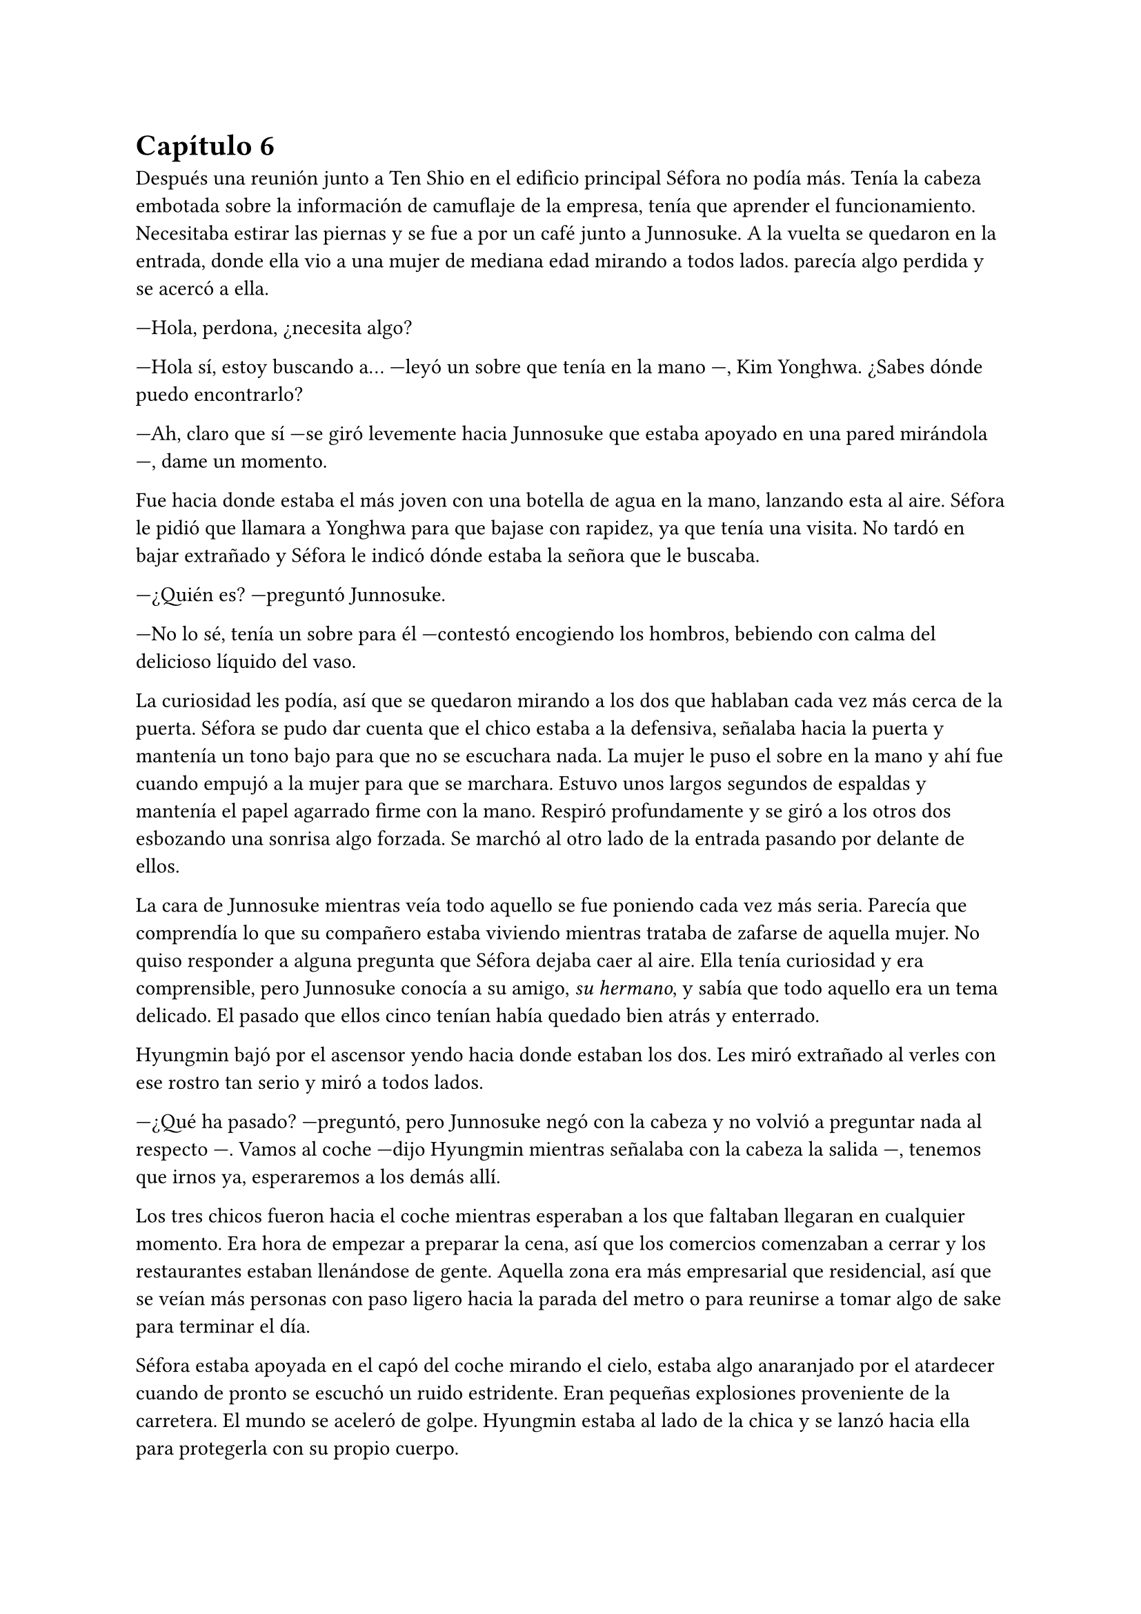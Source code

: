 = Capítulo 6

Después una reunión junto a Ten Shio en el edificio principal Séfora no podía más. Tenía la cabeza embotada sobre la información de camuflaje de la empresa, tenía que aprender el funcionamiento. Necesitaba estirar las piernas y se fue a por un café junto a Junnosuke. A la vuelta se quedaron en la entrada, donde ella vio a una mujer de mediana edad mirando a todos lados. parecía algo perdida y se acercó a ella.

---Hola, perdona, ¿necesita algo?

---Hola sí, estoy buscando a... ---leyó un sobre que tenía en la mano ---, Kim Yonghwa. ¿Sabes dónde puedo encontrarlo?

---Ah, claro que sí ---se giró levemente hacia Junnosuke que estaba apoyado en una pared mirándola ---, dame un momento.

Fue hacia donde estaba el más joven con una botella de agua en la mano, lanzando esta al aire. Séfora le pidió que llamara a Yonghwa para que bajase con rapidez, ya que tenía una visita. No tardó en bajar extrañado y Séfora le indicó dónde estaba la señora que le buscaba.

---¿Quién es? ---preguntó Junnosuke.

---No lo sé, tenía un sobre para él ---contestó encogiendo los hombros, bebiendo con calma del delicioso líquido del vaso.

La curiosidad les podía, así que se quedaron mirando a los dos que hablaban cada vez más cerca de la puerta. Séfora se pudo dar cuenta que el chico estaba a la defensiva, señalaba hacia la puerta y mantenía un tono bajo para que no se escuchara nada. La mujer le puso el sobre en la mano y ahí fue cuando empujó a la mujer para que se marchara. Estuvo unos largos segundos de espaldas y mantenía el papel agarrado firme con la mano. Respiró profundamente y se giró a los otros dos esbozando una sonrisa algo forzada. Se marchó al otro lado de la entrada pasando por delante de ellos.

La cara de Junnosuke mientras veía todo aquello se fue poniendo cada vez más seria. Parecía que comprendía lo que su compañero estaba viviendo mientras trataba de zafarse de aquella mujer. No quiso responder a alguna pregunta que Séfora dejaba caer al aire. Ella tenía curiosidad y era comprensible, pero Junnosuke conocía a su amigo, _su hermano_, y sabía que todo aquello era un tema delicado. El pasado que ellos cinco tenían había quedado bien atrás y enterrado.

Hyungmin bajó por el ascensor yendo hacia donde estaban los dos. Les miró extrañado al verles con ese rostro tan serio y miró a todos lados.

---¿Qué ha pasado? ---preguntó, pero Junnosuke negó con la cabeza y no volvió a preguntar nada al respecto ---. Vamos al coche ---dijo Hyungmin mientras señalaba con la cabeza la salida ---, tenemos que irnos ya, esperaremos a los demás allí.

Los tres chicos fueron hacia el coche mientras esperaban a los que faltaban llegaran en cualquier momento. Era hora de empezar a preparar la cena, así que los comercios comenzaban a cerrar y los restaurantes estaban llenándose de gente. Aquella zona era más empresarial que residencial, así que se veían más personas con paso ligero hacia la parada del metro o para reunirse a tomar algo de sake para terminar el día.

Séfora estaba apoyada en el capó del coche mirando el cielo, estaba algo anaranjado por el atardecer cuando de pronto se escuchó un ruido estridente. Eran pequeñas explosiones proveniente de la carretera. El mundo se aceleró de golpe. Hyungmin estaba al lado de la chica y se lanzó hacia ella para protegerla con su propio cuerpo.

Un coche negro había pasado despacio por su lado y de la ventana trasera se asomó una pistola de la cual pegaron varios tiros hacia ellos. Repentinamente sintió el peso de su amigo sobre ella y un fuerte dolor en su muslo, que le hizo gritar de forma desgarradora.

Empujó con ambas manos el cuerpo de Hyungmin. Dejó de escuchar el jaleo de la gente gritar a su alrededor cuando notó que el chico no se movía por voluntad propia. Con toda la fuerza que podía le giró y le zarandeó para que despertara gritando su nombre.

Alguien tiró de su brazo para arrastrarla y alzarla, y aunque intentó resistirse no pudo. La tomaron en brazos y corrieron con ella hacia dentro del edificio. Pudo ver por detrás como dos personas cargaban el cuerpo de Hyungmin llevándolo tras ellos, protegiéndolos de más posibles tiradores.

---Atiende a Hyungmin con mucho cuidado, aprieta la herida con fuerza porque veo que la sangre está saliendo a borbotones ---Yonghwa daba órdenes mientras mantenía las manos en el muslo de la chica. Comenzó a hacer un torniquete con el cinturón que se había quitado segundos antes ---. Trata de buscar orificio de salida ---seguía ordenando sin apartar la vista de ella ---, que no haya dado en ningún órgano vital y, por el amor de Dios, que no se muera Jongtae.

---No se va a morir ---dijo el aludido concentrado.

Taeku había salido fuera junto con Junnosuke, arma en mano, buscando a más posibles tiradores por la zona. Aquello era un completo caos y la gente corría a resguardarse. Los coches de la policía habían aparcado en la puerta y apuntaban con las armas a los dos muchachos que acababan de salir para vigilar. Alguien había llamado a la ambulancia y esta se abría paso entre los coches para aparcar e ir hacia la policía esperando instrucción.

Los dos chicos armados alzaron las manos para acercarse a la policía y hablar sobre lo sucedido. Taeku tenía buenos contactos por donde iba, ya conocía a unos cuantos de los agentes, así que podía hablar con ellos dando su versión del asunto. Optó por tener una postura tranquila, mientras uno de los agentes lo miraba con gesto serio.

---¿Y esto a que se debe ahora, Taeku?

---Lo que pasó fue un ataque fortuito.

---¿Y las armas que lleváis? ---el agente señaló sus manos y rápidamente las guardaron.

---Legítima defensa, quien sabe qué más hubiera pasado.

Uno de los policías desvió la mirada hacia Junnosuke, que escoltaba a los paramédicos hacia el interior.

---Mira, no queremos líos —añadió Taeku, en voz más baja, dirigiéndose a uno de los agentes---. Ya sabes cómo funciona esto. Nosotros mantenemos el orden aquí, no conviene que esto se haga público... para nadie.

---Esta debería ser la última vez, Taeku ---el policía suspiró, cansado.

Taeku se quedó en la puerta del edificio junto a otros guardias de seguridad dando instrucciones, viendo no muy convencido como los agentes se marchaban sin más.

---Yonghwa traigo refuerzos ---Junnosuke se paró al lado del chico y este alzó la cabeza señalando a su derecha, donde estaba Jongtae demasiado apurado.

---Él lo necesita más ---le miró y de nuevo volcó la mirada en la herida de la pierna de Séfora, la cual ya estaba controlada ---. Estás a salvo, tranquila, no ha sido grave.

Séfora se incorporó como pudo sentada en el suelo, la pierna le dolía a rabiar y sentía que iba a vomitar en cualquier momento. Miró como había mucha gente al rededor del cuerpo de Hyungmin y, cuando se fijó que tenía movimiento propio, se dio cuenta que volvió a respirar algo más aliviada.

---No te muevas tú sola ---Junnosuke agarró el hombro de la chica cuando intentó ponerse de pie ---, te va a doler más.

---Qué ha pasado ---se volvió a tumbar en el suelo llevándose las manos a la cara, tapándose así el rostro y no dejar que vieran su gesto.

---Ya hablaremos más tarde.

Llevaron a los dos heridos al hospital privado de la empresa. Atendieron con urgencia a Hyungmin y, gracias a la rápida actuación que Jongtae había tenido, su vida no corría peligro. La bala no había dado en un lugar crítico y había salido de forma limpia por su costado, por lo que la intervención fue mínima.

Aún no tenían información del tirador, ya que conforme había aparecido se marchó a toda velocidad. Como fue tan de sorpresa no había nadie preparado para correr tras el vehículo e iniciar una persecución. Tampoco tenían apuntado la matrícula o cualquier cosa identificativa de los que había disparado.

Tras unas horas bastante movidas y estresantes, metieron a los dos heridos en la misma habitación. Cerraron las puertas, ventanas y, teniendo seguridad por fuera de la puerta, se permitieron a hablar sobre lo que había pasado.

---Lo único que tengo claro es que esto es obra de Keiken ---dijo Taeku cruzando los brazos y con rostro serio.

---Eso es obvio, busca por todos los medios deshacerse de ella ---Yonghwa estaba revisando el gotero que Hyungmin llevaba puesto. Aún seguía dormido ---. Lo que me da rabia es no haber estado preparado.

---Lo hacen así, saben que nos van a pillar de sorpresa ---Junnosuke apretó los puños ---, a penas pude ver nada desde donde estaba, solo el coche negro y el cañón de la pistola.

---Escuché varios disparos... ---Séfora se despertó y se pasó la mano de forma superficial por donde llegaba de su pierna, le dolía bastante.

---No hay que lamentar ningún fallecido ---Jongtae murmuró y apoyó la mano en Hyungmin ---, damos gracias que ambos estáis bien.

---¿Tenéis claro que ha sido Keiken? ---Séfora apoyó las manos a ambos lados de su cuerpo para sentarse más cómoda, aguantando el dolor ---. Os escuché comentarlo.

---Lo estamos investigando, Ten Shio está indagando sobre sus idas y venidas ---dijo Taeku mirando a la chica.

El silencio reinó en la habitación durante un eterno minuto. Todos estaban analizando la situación en sus cabezas. Taeku miraba el móvil mientras se mandaba mensajes con alguien de seguido; Yonghwa estaba sentado al lado de Hyungmin, esperando que despertara en cualquier momento; Junnosuke miraba por una esquina la ventana bien tapada pensativo; y Jongtae se acababa de sentar al lado de Séfora mirando su rostro.

---Hemos estado en peores situaciones ---dijo con gesto calmado ---, Hyungmin despertará, ya lo verás.

---No sé en qué pensaste cuando te dijimos que este mundo era peligroso ---Taeku alzó el rostro del teléfono ---, muere más gente de la que querríamos. Nos protegemos unos a otros.

Séfora asintió con la cabeza. Se había percatado que Hyungmin se había arriesgado por ella. No lo había pensado mucho cuando saltó sobre su cuerpo y la cubrió de la bala que iba directa a ella. Iban en serio cuando decían que darían la vida por ella desde que se conocieron. Después de un rato de un silencio nada incómodo y que se agradeció tener, Taeku se sentó en una silla junto a Jongtae.

---En cuanto salgas de aquí irás a conocer a Sanghun ---dijo mientras miraba el móvil ---. Ah, casi se me olvida ---alzó una bolsa blanca y la dejó sobre la cama. Dentro había una caja con un teléfono móvil ---, he conseguido el mejor, tenemos que estar comunicados en cualquier momento y lugar. Aunque no nos separemos de ti.

---No me lo puedo creer ---rápidamente lo sacó de la bolsa, abrió la caja y empezó a toquetear el teléfono con gesto asombrado. Después de más de un año podía ser mucho más independiente.

Los chicos miraban a la muchacha divertida trastear el teléfono y añadir toda su información. Crearía sus nuevas cuentas desde cero y descubriría el perfecto funcionamiento de aquella cámara de fotos. Le dejaron su espacio, viendo que de nuevo parecía una adolescente sin problemas a su alrededor.

De pronto hubo un silencio incómodo. Los que podían ponerse de pie lo hicieron de golpe, inclinando el cuerpo en un saludo formal hacia la persona que acababa de entrar por la puerta de la habitación. Ten Shio tenía el rostro serio cuando resopló mirando a todos y cada uno de la habitación. Séfora despegó la mirada del móvil y apretó los labios en una fina linea.

---Veo que estas despierta, cuanto me alegro ---Ten Shio entró seguido de sus dos guardaespaldas, el chico de la venda en la cara y la muchacha adolescente ---, menudo susto.

---Bueno, estoy bien ---ella dejó el teléfono apoyado en su regazo ---. ¿Se sabe quién ha sido?

---No ---negó con calma ---, estoy indagando en posibles candidatos, el círculo se cierra y estoy cerca.

---Quiero saberlo -- Dijo alzando el rostro con cierto aire de orgullo -- Quiero saber quién ha sido para poder castigarlo.

---Tranquila, todoterreno ---Ten Shio alzó una mano y sonrió amplio ---, todo a su debido tiempo. Primero sal de aquí, termina tu entrenamiento, firma los papeles de herencia y podremos hablar de venganza. Taeku ---señaló al chico que estaba al lado de la chica ---, ya hablaremos de lo que ha pasado más tarde.

---Si señor ---se volvió a inclinar cuando Ten Shio se marchó. Una vez se quedaron solos Taeku se sentó en la silla ---Es un maldito... _cabrón_. Sí, eso es.

---Y tanto que lo es ---asintió Junnosuke contento por que su amigo usara esa expresión, los otros dos movieron la cabeza de forma positiva.

---¿Por qué? ---Séfora se sorprendió y él la miró de golpe.

---Ah, bueno... ---Taeku y Jongtae se miraron con rapidez ---creía que lo había dicho en coreano, no te preocupes ahora mismo de eso.

---No. Ahora me lo decís. Y sí, lo dijiste en coreano --se puso seria esperando una respuesta, hablando en coreano.

---Porque ahora mismo me cargará con el peso de lo que ha pasado, por dejarte tan tranquila, por ir relajados ---se cruzó de brazos y respiró profundamente ---. Como si yo lo supiera todo y pudiera ver el futuro.

---No es tu culpa ---Junnosuke frunció el ceño apoyado al lado de la ventana ---, ninguno sabíamos nada de esto.

---Eso ya lo sé ---se acomodó en el asiento y miró el móvil, le había llegado un mensaje ---. Y no es el único molesto... ---aquello lo dijo más como un murmuro y nadie dijo nada.

---Odio a ese hombre... ---se escuchó un gemido leve y todos se giraron para ver que Hyungmin había despertado.

---Ay menos mal que estas despierto ---Yonghwa casi se abalanzó hacia su amigo, sonriendo más relajado ---. ¿Cómo estás, te duele?

---Estoy como si me hubiesen disparado de nuevo ---soltó una leve risa con gesto de dolor y los demás rieron ---, ¿y Séfora cómo está, dónde está?

---Aquí estoy ---la chica se inclinó hacia delante sentada en la cama y saludó con la mano ---, perfectamente, gracias, de verdad.

---No las des, es mi trabajo -- Se relajó y suspiró ---. ¿Vais a dormir todos aquí o qué?

---No, irán a casa ---Séfora se puso seria mirándoles a todos.

---Que va ---Jongtae negó con la cabeza y se llevó la mano al pecho ---, Junnosuke y yo somos los únicos que iremos a casa, los otros dos dormirán aquí ---sin rechistar asintieron con la cabeza, ignorando las quejas de Séfora ---. Aunque te quejes no se irán, así que guarda energías.

No tardaron en marcharse. Más que nada porque las enfermeras dijeron que la hora de visita extra había terminado, así que los que no se quedaban tenían que volver al día siguiente. Después de tomar algo de cena y las medicinas, los dos encamados se quedaron dormidos y sus acompañantes sentados en los sillones mientras hablaban.

---Creo que hemos tenido suerte ---dijo Taeku de brazos cruzados ---, podría haber sido letal.

---No podemos descuidarnos más, Taeku ---Yonghwa tenía el rostro más serio de lo normal ---, ya vemos que no solo van con amenazas, no sabemos si ha sido Keiken o algún otro, pero hay que hacerle entender que esto realmente va en serio y no es una película.

---Lo sé. Sanghun me ha dicho que quiere conocerla ---ambos chicos se miraron ---, quiere decirle las cosas claras, tal como son de verdad y que sea consciente de todo. Mañana al salir iremos para allá. Tú te quedas con Hyungmin para cuidar de él. No podemos permitirnos que Ten Shio se crea el jefe, debemos estar más pendientes que no esté solo con ella ---el otro muchacho asintió a las palabras de su compañero.

---No han tenido tiempo aún, no la puede controlar con facilidad si alguno de nosotros cinco está con ella.

---No me fio de que meta a alguien de los suyos para que nos controle a todos. Ella es la que debe tener el poder y tenemos que dejarlo bien claro. Ten Shio es un pequeño peón en este tablero.

No tardaron en relajarse, haciendo turnos paran vigilar que no pasara nada aquella noche. Por suerte todo estaba tranquilo, como el mar después de una fuerte tormenta. Pero aquella tranquilidad no era de fiar y Taeku lo sabía bien, lo que iba a venir a continuación iba a ser un fuerte tsunami.